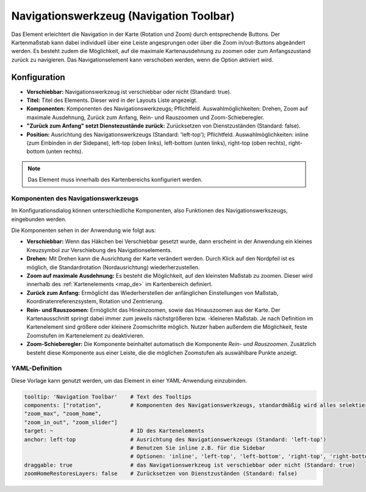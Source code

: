.. _navigation_toolbar_de:

Navigationswerkzeug (Navigation Toolbar)
****************************************

Das Element erleichtert die Navigation in der Karte (Rotation und Zoom) durch entsprechende Buttons. Der Kartenmaßstab kann dabei individuell über eine Leiste angesprungen oder über die Zoom in/out-Buttons abgeändert werden. Es besteht zudem die Möglichkeit, auf die maximale Kartenausdehnung zu zoomen oder zum Anfangszustand zurück zu navigieren. Das Navigationselement kann verschoben werden, wenn die Option aktiviert wird.

.. image:: ../../../figures/de/navigation_toolbar.png
   :scale: 80

Konfiguration
=============

.. image:: ../../../figures/de/navigation_toolbar_configuration.png
   :scale: 70

* **Verschiebbar:** Navigationswerkzeug ist verschiebbar oder nicht (Standard: true).
* **Titel:** Titel des Elements. Dieser wird in der Layouts Liste angezeigt.
* **Komponenten:** Komponenten des Navigationswerkzeugs; Pflichtfeld. Auswahlmöglichkeiten: Drehen, Zoom auf maximale Ausdehnung, Zurück zum Anfang, Rein- und Rauszoomen und Zoom-Schieberegler.
* **"Zurück zum Anfang" setzt Dienstezustände zurück:** Zurücksetzen von Dienstzuständen (Standard: false).
* **Position:** Ausrichtung des Navigationswerkzeugs (Standard: 'left-top'); Pflichtfeld. Auswahlmöglichkeiten: inline (zum Einbinden in der Sidepane), left-top (oben links), left-bottom (unten links), right-top (oben rechts), right-bottom (unten rechts).

.. note:: Das Element muss innerhalb des Kartenbereichs konfiguriert werden.

Komponenten des Navigationswerkzeugs
------------------------------------

Im Konfigurationsdialog können unterschiedliche Komponenten, also Funktionen des Navigationswerkszeugs, eingebunden werden.

Die Komponenten sehen in der Anwendung wie folgt aus:

.. image:: ../../../figures/de/navigationtoolbar_features.png
   :scale: 80

*  **Verschiebbar:** Wenn das Häkchen bei Verschiebbar gesetzt wurde, dann erscheint in der Anwendung ein kleines Kreuzsymbol zur Verschiebung des Navigationselements.
*  **Drehen:** Mit Drehen kann die Ausrichtung der Karte verändert werden. Durch Klick auf den Nordpfeil ist es möglich, die Standardrotation (Nordausrichtung) wiederherzustellen.
*  **Zoom auf maximale Ausdehnung:** Es besteht die Möglichkeit, auf den kleinsten Maßstab zu zoomen. Dieser wird innerhalb des :ref:`Kartenelements <map_de>` im Kartenbereich definiert.
*  **Zurück zum Anfang:** Ermöglicht das Wiederherstellen der anfänglichen Einstellungen von Maßstab, Koordinatenreferenzsystem, Rotation und Zentrierung.
*  **Rein- und Rauszoomen:** Ermöglicht das Hineinzoomen, sowie das Hinauszoomen aus der Karte. Der Kartenausschnitt springt dabei immer zum jeweils nächstgrößeren bzw. -kleineren Maßstab. Je nach Definition im Kartenelement sind größere oder kleinere Zoomschritte möglich. Nutzer haben außerdem die Möglichkeit, feste Zoomstufen im Kartenelement zu deaktivieren.
*  **Zoom-Schieberegler:** Die Komponente beinhaltet automatisch die Komponente *Rein- und Rauszoomen*. Zusätzlich besteht diese Komponente aus einer Leiste, die die möglichen Zoomstufen als auswählbare Punkte anzeigt.

YAML-Definition
---------------

Diese Vorlage kann genutzt werden, um das Element in einer YAML-Anwendung einzubinden.

.. code-block:: yaml

   tooltip: 'Navigation Toolbar'    # Text des Tooltips
   components: ["rotation",         # Komponenten des Navigationswerkzeugs, standardmäßig wird alles selektiert
   "zoom_max", "zoom_home",
   "zoom_in_out", "zoom_slider"]
   target: ~                        # ID des Kartenelements
   anchor: left-top                 # Ausrichtung des Navigationswerkzeugs (Standard: 'left-top')
                                    # Benutzen Sie inline z.B. für die Sidebar
                                    # Optionen: 'inline', 'left-top', 'left-bottom', 'right-top', 'right-bottom'
   draggable: true                  # das Navigationswerkzeug ist verschiebbar oder nicht (Standard: true)
   zoomHomeRestoresLayers: false    # Zurücksetzen von Dienstzuständen (Standard: false)


